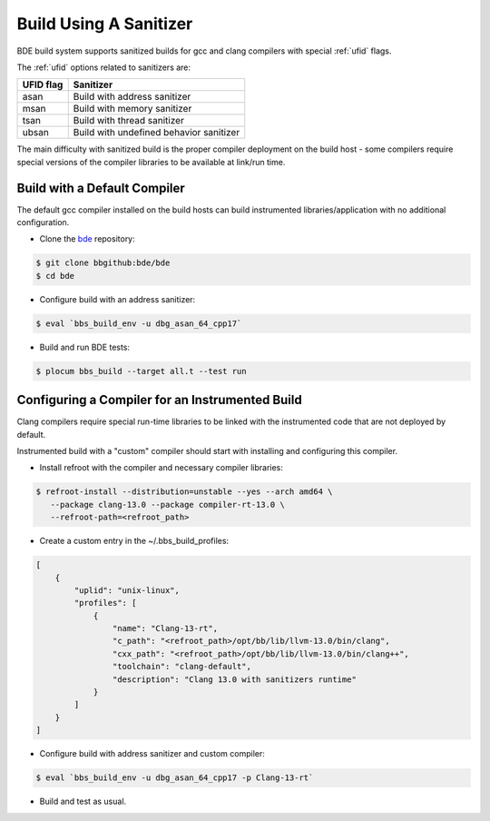 .. _bbs_build_instrumented-top:

-----------------------
Build Using A Sanitizer
-----------------------
BDE build system supports sanitized builds for gcc and clang compilers with
special :ref:`ufid` flags.

The :ref:`ufid` options related to sanitizers are:

.. csv-table::
   :header: "UFID flag", "Sanitizer"
   :align: left
   
   "asan",  "Build with address sanitizer"
   "msan",  "Build with memory sanitizer"
   "tsan",  "Build with thread sanitizer"
   "ubsan", "Build with undefined behavior sanitizer"

The main difficulty with sanitized build is the proper compiler deployment on
the build host - some compilers require special versions of the compiler
libraries to be available at link/run time. 

Build with a Default Compiler
-----------------------------
The default gcc compiler installed on the build hosts can build instrumented
libraries/application with no additional configuration.

* Clone the `bde <https://bbgithub.dev.bloomberg.com/bde/bde>`_ repository:

.. code-block:: shell

   $ git clone bbgithub:bde/bde
   $ cd bde


* Configure build with an address sanitizer:

.. code-block:: shell

   $ eval `bbs_build_env -u dbg_asan_64_cpp17`

* Build and run BDE tests:

.. code-block:: shell

   $ plocum bbs_build --target all.t --test run

Configuring a Compiler for an Instrumented Build
------------------------------------------------
Clang compilers require special run-time libraries to be linked with the
instrumented code that are not deployed by default.

Instrumented build with a "custom" compiler should start with installing and
configuring this compiler.

* Install refroot with the compiler and necessary compiler libraries:

.. code-block:: shell
    
   $ refroot-install --distribution=unstable --yes --arch amd64 \
      --package clang-13.0 --package compiler-rt-13.0 \
      --refroot-path=<refroot_path>

* Create a custom entry in the ~/.bbs_build_profiles:

.. code-block:: Json

   [
       {
           "uplid": "unix-linux",
           "profiles": [
               {
                   "name": "Clang-13-rt",
                   "c_path": "<refroot_path>/opt/bb/lib/llvm-13.0/bin/clang",
                   "cxx_path": "<refroot_path>/opt/bb/lib/llvm-13.0/bin/clang++",
                   "toolchain": "clang-default",
                   "description": "Clang 13.0 with sanitizers runtime"
               }
           ]
       }
   ]

* Configure build with address sanitizer and custom compiler:

.. code-block:: shell

   $ eval `bbs_build_env -u dbg_asan_64_cpp17 -p Clang-13-rt`

* Build and test as usual.
